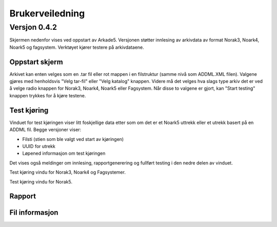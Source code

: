Brukerveiledning
================

Versjon 0.4.2
-------------

Skjermen nedenfor vises ved oppstart av Arkade5.
Versjonen støtter innlesing av arkivdata av format Norak3, Noark4, Noark5 og fagsystem.
Verktøyet kjører testere på arkivdataene.

Oppstart skjerm
~~~~~~~~~~~~~~~

.. image:: img\StartupScreen.png

Arkivet kan enten velges som en .tar fil eller rot mappen i en filstruktur (samme nivå som ADDML.XML filen). Valgene gjøres med henholdsvis "Velg tar-fil" eller "Velg katalog" knappen.
Videre må det velges hva slags type arkiv det er ved å velge radio knappen for Norak3, Noark4, Noark5 eller Fagsystem.
Når disse to valgene er gjort, kan "Start testing" knappen trykkes for å kjøre testene.

Test kjøring
~~~~~~~~~~~~~~~
Vinduet for test kjøringen viser litt foskjellige data etter som om det er et Noark5 uttrekk eller et utrekk basert på en ADDML fil.
Begge versjoner viser:

* Filsti (stien som ble valgt ved start av kjøringen)
* UUID for utrekk
* Løpened informasjon om test kjøringen

Det vises også meldinger om innlesing, rapportgenerering og fullført testing i den nedre delen av vinduet.

.. image:: img\TestRunAddml.png

Test kjøring vindu for Norak3, Noark4 og Fagsystemer.

.. image:: img\TestRunNoark5.png

Test kjøring vindu for Norak5.


Rapport
~~~~~~~



Fil informasjon
~~~~~~~~~~~~~~~


